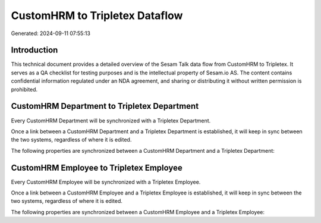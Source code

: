 ===============================
CustomHRM to Tripletex Dataflow
===============================

Generated: 2024-09-11 07:55:13

Introduction
------------

This technical document provides a detailed overview of the Sesam Talk data flow from CustomHRM to Tripletex. It serves as a QA checklist for testing purposes and is the intellectual property of Sesam.io AS. The content contains confidential information regulated under an NDA agreement, and sharing or distributing it without written permission is prohibited.

CustomHRM Department to Tripletex Department
--------------------------------------------
Every CustomHRM Department will be synchronized with a Tripletex Department.

Once a link between a CustomHRM Department and a Tripletex Department is established, it will keep in sync between the two systems, regardless of where it is edited.

The following properties are synchronized between a CustomHRM Department and a Tripletex Department:

.. list-table::
   :header-rows: 1

   * - CustomHRM Department Property
     - Tripletex Department Property
     - Tripletex Data Type


CustomHRM Employee to Tripletex Employee
----------------------------------------
Every CustomHRM Employee will be synchronized with a Tripletex Employee.

Once a link between a CustomHRM Employee and a Tripletex Employee is established, it will keep in sync between the two systems, regardless of where it is edited.

The following properties are synchronized between a CustomHRM Employee and a Tripletex Employee:

.. list-table::
   :header-rows: 1

   * - CustomHRM Employee Property
     - Tripletex Employee Property
     - Tripletex Data Type

